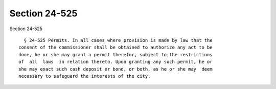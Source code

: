 Section 24-525
==============

Section 24-525 ::    
        
     
        § 24-525 Permits. In all cases where provision is made by law that the
      consent of the commissioner shall be obtained to authorize any act to be
      done, he or she may grant a permit therefor, subject to the restrictions
      of  all  laws  in relation thereto. Upon granting any such permit, he or
      she may exact such cash deposit or bond, or both, as he or she may  deem
      necessary to safeguard the interests of the city.
    
    
    
    
    
    
    